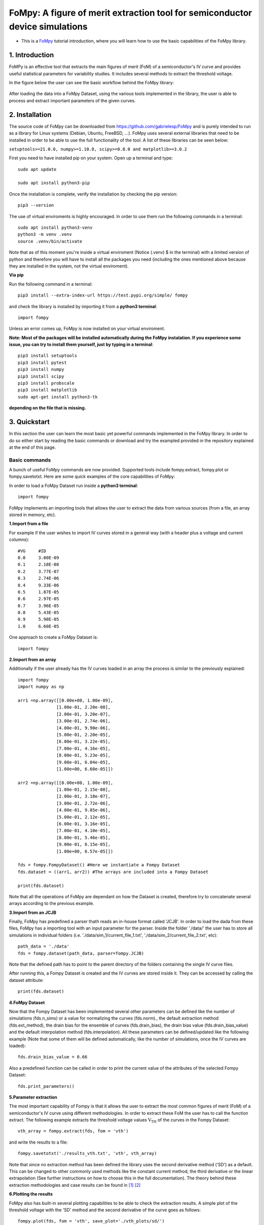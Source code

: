 FoMpy: A figure of merit extraction tool for semiconductor device simulations
===============

.. What is this?
.. +++++++++++++

* This is a `FoMpy <https://github.com/gabrielesp/FoMpy/>`__ tutorial introduction, where you will learn how to use the basic capabilities of the FoMpy library.
.. * By `Gabriel Espiñeira <https://github.com/>`__.
.. * February 20, 2019.

1. Introduction
---------------

FoMPy is an effective tool that extracts the main figures of merit (FoM) of a semiconductor's IV curve and provides useful statistical parameters for variability studies. It includes several methods to extract the threshold voltage. 

In the figure below the user can see the basic workflow behind the FoMpy library:


.. figure:: ./docs/figs/simplified_diagram.jpg
    :width: 600px
    :align: center
    :height: 400px
    :alt: alternate text
    :figclass: align-center

After loading the data into a FoMpy Dataset, using the various tools implemented in the library, the user is able to process and extract important parameters of the given curves.

2. Installation
---------------

The source code of FoMpy can be downloaded from https://github.com/gabrielesp/FoMpy and is purely intended to run as a library for Linux systems (Debian, Ubuntu, FreeBSD, ...). FoMpy uses several external libraries that need to be installed in order to be able to use the full functionality of the tool. A list of these libraries can be seen below:

``setuptools>=21.0.0, numpy>=1.10.0, scipy>=0.8.0 and matplotlib>=3.0.2``

First you need to have installed pip on your system. Open up a terminal and type::

	sudo apt update

	sudo apt install python3-pip

Once the installation is complete, verify the installation by checking the pip version::

	pip3 --version

The use of virtual enviroments is highly encouraged. In order to use them run the following commands in a terminal::


	sudo apt install python3-venv
	python3 -m venv .venv
	source .venv/bin/activate

Note that as of this moment you're inside a virtual enviroment (Notice (.venv) $ in the terminal) with a limited version of python and therefore you will have to install all the packages you need (including the ones mentioned above because they are installed in the system, not the virtual enviroment).

.. and then::
	
.. 	python -m pip3 install -r requirements.txt
**Via pip**

Run the following command in a terminal::

	pip3 install --extra-index-url https://test.pypi.org/simple/ fompy

and check the library is installed by importing it from a **python3 terminal**::

 	import fompy

Unless an error comes up, FoMpy is now installed on your virtual enviroment.


**Note: Most of the packages will be installed automatically during the FoMpy instalation. If you experience some issue, you can try to install them yourself, just by typing in a terminal**::
	
	pip3 install setuptools
	pip3 install pytest
	pip3 install numpy
	pip3 install scipy
	pip3 install probscale
	pip3 install matplotlib
	sudo apt-get install python3-tk

**depending on the file that is missing.**

.. Run in a terminal again::

.. 	pip install <library>
..	sudo apt install python3-tk


.. Via pip (recommended)


.. Via conda (not working)
 
.. Run the following command in a terminal::
 
.. 	conda search fompy

.. 	conda install fompy
 
.. Via source code (not working)
 
.. Go to https://github.com/ and download the project. Go to the parent folder and run::
 
..	make
	
.. make install


3. Quickstart 
-------------

In this section the user can learn the most basic yet powerful commands implemented in the FoMpy library. In order to do so either start by reading the basic commands or 
download and try the exampled provided in the repository explained at the end of this page.

Basic commands
+++++++++++++++++

A bunch of useful FoMpy commands are now provided. Supported tools include fompy.extract, fompy.plot or fompy.savetotxt. Here are some quick examples of the core capabilities of FoMpy:

In order to load a FoMpy Dataset run inside a **python3 terminal**::

	import fompy

FoMpy implements an importing tools that allows the user to extract the data from various sources
(from a file, an array stored in memory, etc).

**1.Import from a file**

For example if the user wishes to import IV curves stored in a general way (with a header plus a voltage and current columns)::
	
	#VG	#ID
	0.0	3.00E-09
	0.1	2.18E-08
	0.2	3.77E-07
	0.3	2.74E-06
	0.4	9.33E-06
	0.5	1.87E-05
	0.6	2.97E-05
	0.7	3.96E-05
	0.8	5.43E-05
	0.9	5.98E-05
	1.0	6.60E-05

One approach to create a FoMpy Dataset is::

	import fompy
.. import os
	import numpy as np

	path = './path_to_file'
.. path_subdirs = [] #Here all the subdirectories of that path are stored
.. path_filenames = [] #Here all the file names inside that path are stored
.. for dirname, dirnames, filenames in os.walk(path):
.. for subdirname in dirnames:
.. path_subdirs.append(os.path.join(dirname, subdirname))
.. for filename in filenames:
.. path_filenames.append(os.path.join(dirname, filename))

	fds = fompy.FompyDataset() #Here we instantiate a Fompy Dataset
.. for i in path_filenames: #All the files within the path are read
	voltages, currents = np.loadtxt(path, delimiter='\t',  unpack=True, skiprows=1, comments='#') #The data from the file is loaded
	arr = np.column_stack((voltages, currents)) #The two columns are saved into an array
	fds.dataset.append(arr) #The arrays are included into a Fompy Dataset

	print(fds.dataset) 

.. **Note that os.walk will find all files and subdirectories in that path, not only the ones containing the IV curves.**
	
**2.Import from an array**

Additionally if the user already has the IV curves loaded in an array the process is similar to the previously explained::

	import fompy
	import numpy as np

	arr1 =np.array([[0.00e+00, 1.00e-09],
		       [1.00e-01, 2.20e-08],
		       [2.00e-01, 3.20e-07],
		       [3.00e-01, 2.74e-06],
		       [4.00e-01, 9.90e-06],
		       [5.00e-01, 2.20e-05],
		       [6.00e-01, 3.22e-05],
		       [7.00e-01, 4.16e-05],
		       [8.00e-01, 5.23e-05],
		       [9.00e-01, 6.04e-05],
		       [1.00e+00, 6.60e-05]])
		       
	arr2 =np.array([[0.00e+00, 1.00e-09],
		       [1.00e-01, 2.15e-08],
		       [2.00e-01, 3.18e-07],
		       [3.00e-01, 2.72e-06],
		       [4.00e-01, 9.85e-06],
		       [5.00e-01, 2.12e-05],
		       [6.00e-01, 3.16e-05],
		       [7.00e-01, 4.10e-05],
		       [8.00e-01, 5.46e-05],
		       [9.00e-01, 6.15e-05],
		       [1.00e+00, 6.57e-05]])

	fds = fompy.FompyDataset() #Here we instantiate a Fompy Dataset
	fds.dataset = ((arr1, arr2)) #The arrays are included into a Fompy Dataset

	print(fds.dataset)

Note that all the operations of FoMpy are dependant on how the Dataset is created, therefore try to concatenate several arrays according to the previous example.


**3.Import from an JCJB**

Finally, FoMpy has predefined a parser thath reads an in-house format called 'JCJB'. In order to load the dada from these files, FoMpy has a importing tool with an input parameter for the parser. Inside the folder './data/' the user has to store all simulations in individual folders (i.e. './data/sim_1/current_file_1.txt', './data/sim_2/current_file_2.txt', etc)::

	path_data = './data'
	fds = fompy.dataset(path_data, parser=fompy.JCJB)

Note that the defined path has to point to the parent directory of the folders containing the single IV curve files.

After running this, a Fompy Dataset is created and the IV curves are stored inside it.
They can be accessed by calling the dataset attribute::

	print(fds.dataset)

**4.FoMpy Dataset**

Now that the Fompy Dataset has been implemented several other parameters can be defined like the
number of simulations (fds.n_sims) or a value for normalizing the curves (fds.norm)., the default extraction
method (fds.ext_method), the drain bias for the ensemble of curves (fds.drain_bias), the drain bias value
(fds.drain_bias_value) and the default interpolation method (fds.interpolation). All these parameters can be defined/updated
like the following example (Note that some of them will be defined automatically, like the number of simulations,
once the IV curves are loaded)::

	fds.drain_bias_value = 0.66

Also a predefined function can be called in order to print the current value of the attributes of the selected Fompy Dataset::

	fds.print_parameters()

**5.Parameter extraction**

The most important capability of Fompy is that it allows the user to extract the most common figures of merit (FoM)
of a semiconductor's IV curve using different methodologies. In order to extract these FoM the user has to call the 
function extract. The following example extracts the threshold voltage values :math:`\mathrm{V_{TH}}` of the curves in the Fompy Dataset::

	vth_array = fompy.extract(fds, fom = 'vth')

and write the results to a file::

	fompy.savetotxt('./results_vth.txt', 'vth', vth_array)

Note that since no extraction method has been defined the library uses the second derivative method ('SD') as a default. 
This can be changed to other commonly used methods like the constant current method, the third derivative or the linear extrapolation (See further instructions on how to choose this in the full documentation). The theory behind these extraction methodologies and case results can be found in [#]_ [#]_

**6.Plotting the results**

FoMpy also has built-in several plotting capabilities to be able to check the extraction results. A simple plot
of the threshold voltage with the 'SD' method and the second derivative of the curve goes as follows::

	fompy.plot(fds, fom = 'vth', save_plot='./vth_plots/sd/')

Note that the plots have been saved to the path './vth_plots/sd/', keeping the indexing of the curves as stored in the Fompy Dataset.



Repository Example
+++++++++++++++++++


A simple example is included with the code so the user can test some basic commands and check the library
works as intended in their systems. After grabbing this repostiroty::

	git clone https://gitlab.citius.usc.es/gabriel.espineira/FoMPy/
	cd FoMPy-master

in the directory FoMpy-master, a file called ``example.py`` with command examples and a folder containing ensembles of simulated IV curves are included inside the path './data'. 

In order to test it comment and uncomment the lines that you want to run inside example.py and in a **python3 terminal** type::

	python3 example.py

**Further documentation on the FoMpy library can be found inside ./docs/_build/latex/FoMpy.pdf**

Citing FoMpy
+++++++++++++++++++

Please cite FoMpy in your publications if it helps your research::

	@INPROCEEDINGS{fompy2018,
	author={G. {Espiñeira} and N. {Seoane} and D. {Nagy} and G. {Indalecio} and A. J. {García-Loureiro}},
	booktitle={2018 Joint International EUROSOI Workshop and International Conference on Ultimate Integration on Silicon (EUROSOI-ULIS)},
	title={FoMPy: A figure of merit extraction tool for semiconductor device simulations},
	year={2018},
	pages={1-4},
	doi={10.1109/ULIS.2018.8354752},
	ISSN={2472-9132},
	month={March},}



References
+++++++++++++++++++

.. [#] G.Espiñeira, N.Seoane, D.Nagy, G.Indalecio and A.J.García Loureiro, “FoMPy: A figure of merit extraction tool for semiconductor device simulations” in 2018 Joint International EUROSOI Workshop and International Conference on Ultimate Integration on Silicon (EUROSOI-ULIS) doi :10.1109/ULIS.2018.8354752
.. [#] G.Espiñeira, D.Nagy, G.Indalecio, A.J.García Loureiro and N.Seoane, “Impact of threshold voltage extraction methods on semiconductor device variability” in Solid-State Electron, ISSN: 0038-1101

